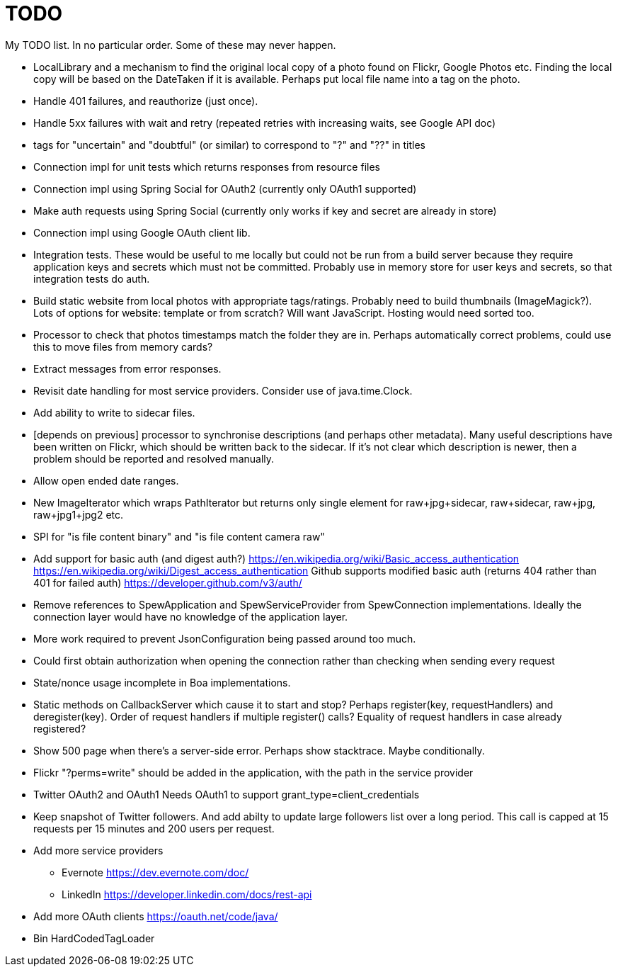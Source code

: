 = TODO

My TODO list. In no particular order. Some of these may never happen.

* LocalLibrary and a mechanism to find the original local copy of a photo found on Flickr, Google Photos etc.
Finding the local copy will be based on the DateTaken if it is available. Perhaps put local file name into a tag on the photo.

* Handle 401 failures, and reauthorize (just once).

* Handle 5xx failures with wait and retry (repeated retries with increasing waits, see Google API doc)

* tags for "uncertain" and "doubtful" (or similar) to correspond to "?" and "??" in titles

* Connection impl for unit tests which returns responses from resource files

* Connection impl using Spring Social for OAuth2 (currently only OAuth1 supported)

* Make auth requests using Spring Social (currently only works if key and secret are already in store)

* Connection impl using Google OAuth client lib.

* Integration tests. These would be useful to me locally but could not be run from a build server because they require
application keys and secrets which must not be committed. Probably use in memory store for user keys and secrets,
so that integration tests do auth.

* Build static website from local photos with appropriate tags/ratings. Probably need to build thumbnails (ImageMagick?).
Lots of options for website: template or from scratch? Will want JavaScript. Hosting would need sorted too.

* Processor to check that photos timestamps match the folder they are in.
Perhaps automatically correct problems, could use this to move files from memory cards?

* Extract messages from error responses.

* Revisit date handling for most service providers. Consider use of java.time.Clock.

* Add ability to write to sidecar files.

* [depends on previous] processor to synchronise descriptions (and perhaps other metadata).
Many useful descriptions have been written on Flickr, which should be written back to the sidecar.
If it's not clear which description is newer, then a problem should be reported and resolved manually.

* Allow open ended date ranges.

* New ImageIterator which wraps PathIterator but returns only single element for raw+jpg+sidecar, raw+sidecar, raw+jpg, raw+jpg1+jpg2 etc.

* SPI for "is file content binary" and "is file content camera raw"

* Add support for basic auth (and digest auth?)
https://en.wikipedia.org/wiki/Basic_access_authentication
https://en.wikipedia.org/wiki/Digest_access_authentication
Github supports modified basic auth (returns 404 rather than 401 for failed auth)
https://developer.github.com/v3/auth/

* Remove references to SpewApplication and SpewServiceProvider from SpewConnection implementations.
Ideally the connection layer would have no knowledge of the application layer.

* More work required to prevent JsonConfiguration being passed around too much.

* Could first obtain authorization when opening the connection rather than checking when sending every request

* State/nonce usage incomplete in Boa implementations.

* Static methods on CallbackServer which cause it to start and stop?
Perhaps register(key, requestHandlers) and deregister(key).
Order of request handlers if multiple register() calls?
Equality of request handlers in case already registered?

* Show 500 page when there's a server-side error.
Perhaps show stacktrace. Maybe conditionally.

* Flickr "?perms=write" should be added in the application, with the path in the service provider

* Twitter OAuth2 and OAuth1
Needs OAuth1 to support grant_type=client_credentials

* Keep snapshot of Twitter followers.
And add abilty to update large followers list over a long period.
This call is capped at 15 requests per 15 minutes and 200 users per request.

* Add more service providers
 ** Evernote https://dev.evernote.com/doc/
 ** LinkedIn https://developer.linkedin.com/docs/rest-api
 
 * Add more OAuth clients https://oauth.net/code/java/
 
 * Bin HardCodedTagLoader
 
